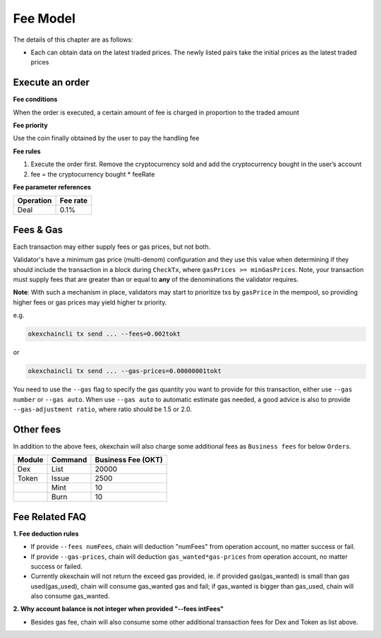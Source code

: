 Fee Model
=========

The details of this chapter are as follows:

-  Each can obtain data on the latest traded prices. The newly listed
   pairs take the initial prices as the latest traded prices



Execute an order
----------------

**Fee conditions**

When the order is executed, a certain amount of fee is charged in
proportion to the traded amount

**Fee priority**

Use the coin finally obtained by the user to pay the handling fee

**Fee rules**

1. Execute the order first. Remove the cryptocurrency sold and add the
   cryptocurrency bought in the user’s account
2. fee = the cryptocurrency bought * feeRate

**Fee parameter references**


+-------------+------------------+
| Operation   | Fee rate         |
+=============+==================+
| Deal        | 0.1%             |
+-------------+------------------+


Fees & Gas
----------

Each transaction may either supply fees or gas prices, but not both.

Validator's have a minimum gas price (multi-denom) configuration and they use
this value when determining if they should include the transaction in a block during ``CheckTx``, where ``gasPrices >= minGasPrices``. Note, your transaction must supply fees that are greater than or equal to **any** of the denominations the validator requires.

**Note**: With such a mechanism in place, validators may start to prioritize
txs by ``gasPrice`` in the mempool, so providing higher fees or gas prices may yield higher tx priority.

e.g.

.. code:: bash

    okexchaincli tx send ... --fees=0.002tokt


or

.. code:: bash

    okexchaincli tx send ... --gas-prices=0.00000001tokt


You need to use the ``--gas`` flag to specify the gas quantity you want to provide for this transaction, either use ``--gas number``
or ``--gas auto``. When use ``--gas auto`` to automatic estimate gas needed, a good advice is also to provide ``--gas-adjustment ratio``,
where ratio should be 1.5 or 2.0.


Other fees
----------

In addition to the above fees, okexchain will also charge some additional fees as ``Business fees`` for below ``Orders``.


+----------------+-------------------------------+------------------------------------------------+
| Module         | Command                       |  Business Fee      (OKT)                       |
+================+===============================+================================================+
| Dex            | List                          | 20000                                          |
+----------------+-------------------------------+------------------------------------------------+
| Token          | Issue                         | 2500                                           |
+----------------+-------------------------------+------------------------------------------------+
|                | Mint                          | 10                                             |
+----------------+-------------------------------+------------------------------------------------+
|                | Burn                          | 10                                             |
+----------------+-------------------------------+------------------------------------------------+


Fee Related FAQ
----------

**1. Fee deduction rules**

* If provide ``--fees numFees``, chain will deduction "numFees" from operation account, no matter success or fail.
* If provide ``--gas-prices``, chain will deduction ``gas_wanted*gas-prices`` from operation account, no matter success or failed.
* Currently okexchain will not return the exceed gas provided, ie. if provided gas(gas_wanted) is small than gas used(gas_used), chain will consume gas_wanted gas and fail; if gas_wanted is bigger than gas_used, chain will also consume gas_wanted.


**2. Why account balance is not integer when provided "--fees intFees"**

* Besides gas fee, chain will also consume some other additional transaction fees for Dex and Token as list above.
